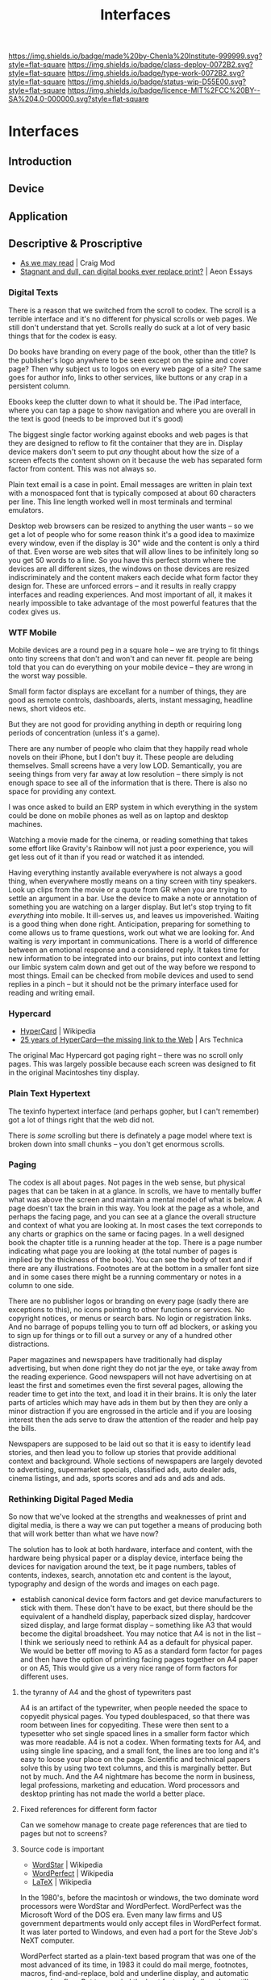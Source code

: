#   -*- mode: org; fill-column: 60 -*-
#+TITLE: Interfaces
#+STARTUP: showall
#+TOC: headlines 4
#+PROPERTY: filename

[[https://img.shields.io/badge/made%20by-Chenla%20Institute-999999.svg?style=flat-square]] 
[[https://img.shields.io/badge/class-deploy-0072B2.svg?style=flat-square]]
[[https://img.shields.io/badge/type-work-0072B2.svg?style=flat-square]]
[[https://img.shields.io/badge/status-wip-D55E00.svg?style=flat-square]]
[[https://img.shields.io/badge/licence-MIT%2FCC%20BY--SA%204.0-000000.svg?style=flat-square]]

* Interfaces
:PROPERTIES:
  :CUSTOM_ID: 
  :Name:      /home/deerpig/proj/chenla/deploy/deploy-interface.org
  :Created:   2017-05-19T05:48@Prek Leap (11.642600N-104.919210W)
  :ID:        6da13a89-7693-4aba-b661-da8f47af7454
  :VER:       551631365.425721818
  :GEO:       48P-491193-1287029-15
  :BXID:      proj:XCG2-7141
  :Class:     deploy
  :Type:      work
  :Status:    wip 
  :Licence:   MIT/CC BY-SA 4.0
  :END:

** Introduction
** Device
** Application
** Descriptive & Proscriptive

 - [[https://craigmod.com/sputnik/as_we_may_read/][As we may read]] | Craig Mod
 - [[https://aeon.co/essays/stagnant-and-dull-can-digital-books-ever-replace-print][Stagnant and dull, can digital books ever replace print?]] | Aeon
   Essays

*** Digital Texts

There is a reason that we switched from the scroll to codex.  The
scroll is a terrible interface and it's no different for physical
scrolls or web pages.  We still don't understand that yet.  Scrolls
really do suck at a lot of very basic things that for the codex is
easy.

Do books have branding on every page of the book, other than the
title?  Is the publisher's logo anywhere to be seen except on the
spine and cover page?  Then why subject us to logos on every web page
of a site?  The same goes for author info, links to other services,
like buttons or any crap in a persistent column.

Ebooks keep the clutter down to what it should be.  The iPad
interface, where you can  tap a page to show navigation and where you
are overall in the text is good (needs to be improved but it's good)

The biggest single factor working against ebooks and web pages is that
they are designed to reflow to fit the container that they are in.
Display device makers don't seem to put /any/ thought about how the
size of a screen effects the content shown on it because the web has
separated form factor from content.  This was not always so.

Plain text email is a case in point.  Email messages are written in
plain text with a monospaced font that is typically composed at about
60 characters per line.  This line length worked well in most
terminals and terminal emulators.

Desktop web browsers can be resized to anything the user wants -- so
we get a lot of people who for some reason think it's a good idea to
maximize every window, even if the display is 30" wide and the content
is only a third of that.  Even worse are web sites that will allow
lines to be infinitely long so you get 50 words to a line.  So you
have this perfect storm where the devices are all different sizes, the
windows on those devices are resized indiscriminately and the content
makers each decide what form factor they design for.  These are
unforced errors -- and it results in really crappy interfaces and
reading experiences.  And most important of all, it makes it nearly
impossible to take advantage of the most powerful features that the
codex gives us.

*** WTF Mobile

Mobile devices are a round peg in a square hole -- we are trying to
fit things onto tiny screens that don't and won't and can never fit.
people are being told that you can do everything on your mobile device
-- they are wrong in the worst way possible.

Small form factor displays are excellant for a number of things, they
are good as remote controls, dashboards, alerts, instant messaging,
headline news, short videos etc.

But they are not good for providing anything in depth or requiring
long periods of concentration (unless it's a game).

There are any number of people who claim that they happily read whole
novels on their iPhone, but I don't buy it.  These people are deluding
themselves.  Small screens have a very low LOD.  Semantically, you are
seeing things from very far away at low resolution -- there simply is
not enough space to see all of the information that is there.  There
is also no space for providing any context.

I was once asked to build an ERP system in which everything in the
system could be done on mobile phones as well as on laptop and desktop
machines.  

Watching a movie made for the cinema, or reading something that takes
some effort like Gravity's Rainbow will not just a poor experience,
you will get less out of it than if you read or watched it as
intended.

Having everything instantly available everywhere is not always a good
thing, when everywhere mostly means on a tiny screen with tiny
speakers.  Look up clips from the movie or a quote from GR when you
are trying to settle an argument in a bar.  Use the device to make a
note or annotation of something you are watching on a larger display.
But let's stop trying to fit /everything/ into mobile.  It ill-serves
us, and leaves us impoverished.  Waiting is a good thing when done
right.  Anticipation, preparing for something to come allows us to
frame questions, work out what we are looking for.  And waiting is
/very/ important in communications.  There is a world of difference
between an emotional response and a considered reply.  It takes time
for new information to be integrated into our brains, put into context
and letting our limbic system calm down and get out of the way before
we respond to most things.  Email can be checked from mobile devices
and used to send replies in a pinch -- but it should not be the
primary interface used for reading and writing email.

*** Hypercard

 - [[https://en.wikipedia.org/wiki/Hypercard][HyperCard]] | Wikipedia
 - [[https://arstechnica.com/apple/2012/05/25-years-of-hypercard-the-missing-link-to-the-web/][25 years of HyperCard—the missing link to the Web]] | Ars Technica

The original Mac Hypercard got paging right -- there was no scroll
only pages.  This was largely possible because each screen was
designed to fit in the original Macintoshes tiny display.

*** Plain Text Hypertext

The texinfo hypertext interface (and perhaps gopher, but I can't
remember) got a lot of things right that the web did not.

There is /some/ scrolling but there is definately a page model where
text is broken down into small chunks -- you don't get enormous
scrolls.

*** Paging

The codex is all about pages.  Not pages in the web sense, but
physical pages that can be taken in at a glance.  In scrolls, we have
to mentally buffer what was above the screen and maintain a mental
model of what is below.  A page doesn't tax the brain in this way.
You look at the page as a whole, and perhaps the facing page, and you
can see at a glance the overall structure and context of what you are
looking at.  In most cases the text correponds to any charts or
graphics on the same or facing pages.  In a well designed book the
chapter title is a running header at the top.  There is a page number
indicating what page you are looking at (the total number of pages is
implied by the thickness of the book).  You can see the body of text
and if there are any illustrations.  Footnotes are at the bottom in a
smaller font size and in some cases there might be a running
commentary or notes in a column to one side.

There are no publisher logos or branding on every page (sadly there
are exceptions to this), no icons pointing to other functions or
services.  No copyright notices, or menus or search bars.  No login or
registration links.  And no barrage of popups telling you to turn off
ad blockers, or asking you to sign up for things or to fill out a
survey or any of a hundred other distractions.

Paper magazines and newspapers have traditionally had display
advertising, but when done right they do not jar the eye, or take away
from the reading experience.  Good newspapers will not have advertising
on at least the first and sometimes even the first several pages,
allowing the reader time to get into the text, and load it in their
brains.  It is only the later parts of articles which may have ads in
them but by then they are only a minor distraction if you are
engrossed in the article and if you are loosing interest then the ads
serve to draw the attention of the reader and help pay the bills.

Newspapers are supposed to be laid out so that it is easy to identify
lead stories, and then lead you to follow up stories that provide
additional context and background.  Whole sections of newspapers are
largely devoted to advertising, supermarket specials, classified ads,
auto dealer ads, cinema listings, and ads, sports scores and ads and
ads and ads.

*** Rethinking Digital Paged Media

So now that we've looked at the strengths and weaknesses of print and
digital media, is there a way we can put together a means of producing
both that will work better than what we have now?

The solution has to look at both hardware, interface and content, with
the hardware being physical paper or a display device, interface being
the devices for navigation around the text, be it page numbers, tables
of contents, indexes, search, annotation etc and content is the
layout, typography and design of the words and images on each page.

  - establish canonical device form factors and get device
    manufacturers to stick with them.  These don't have to be exact,
    but there should be the equivalent of a handheld display,
    paperback sized display, hardcover sized display, and large format
    display -- something like A3 that would become the digital
    broadsheet.  You may notice that A4 is not in the list -- I think
    we seriously need to rethink A4 as a default for physical paper.
    We would be better off moving to A5 as a standard form factor for
    pages and then have the option of printing facing pages together
    on A4 paper or on A5,  This would give us a very nice range of
    form factors for different uses.

**** the tyranny of A4 and the ghost of typewriters past

A4 is an artifact of the typewriter, when people needed the space to
copyedit physical pages.  You typed doublespaced, so that there was
room between lines for copyediting.  These were then sent to a
typesetter who set single spaced lines in a smaller form factor which
was more readable.  A4 is not a codex.  When formating texts for A4,
and using single line spacing, and a small font, the lines are too
long and it's easy to loose your place on the page.  Scientific and
technical papers solve this by using two text columns, and this is
marginally better.  But not by much.  And the A4 nightmare has become
the norm in business, legal professions, marketing and education.
Word processors and desktop printing has not made the world a better
place.

**** Fixed references for different form factor

Can we somehow manage to create page references that are tied to pages
but not to screens?

**** Source code is important

 - [[https://en.wikipedia.org/wiki/WordStar][WordStar]] | Wikipedia
 - [[https://en.wikipedia.org/wiki/WordPerfect][WordPerfect]] | Wikipedia
 - [[https://en.wikipedia.org/wiki/LaTeX][LaTeX]] | Wikipedia

In the 1980's, before the macintosh or windows, the two dominate word
processors were WordStar and WordPerfect.  WordPerfect was the
Microsoft Word of the DOS era.  Even many law firms and US government
departments would only accept files in WordPerfect format.  It was
later ported to Windows, and even had a port for the Steve Job's NeXT
computer.
 
WordPerfect started as a plain-text based program that was one of the
most advanced of its time, in 1983 it could do mail merge, footnotes, 
macros, find-and-replace, bold and underline display, and automatic
paragraph reflow.  But to my mind the best feature of all, and one
still missing from any commercial word processor that I am aware of is
that you could switch to a view that showed the source code for the
file.  Word processors tend to add a lot of crud to files that undergo
a lot of editing.  Eventually this crud ends up overwhelming the
ability of the software to render the file properly.  Microsoft Word
is especially notorious for this problem.  But there is no real fix in
Word.  But in WordPerfect you could view source and delete the crud,
which was all clustered at the top of the file and you were good to
go.  It seldom effected much of your formating and reduced the file
size.  This was especially important in the old world of DOS when
computers came with two 5.25" floppy disk drives.  You loaded the
operating system when you started the machine with one floppy, then
removed it and replaced it with the application floppy.  The second
floppy is where you stored your files.

Being able to not only view but edit source files is critically
important, not only to be able to fix things that are broken, but to
recover things when they are so broken they can't be fixed.  You can
optimise source by hand to do fine-grained things that you could never
do using menus or a point and click GUI.

This is why the LaTeX typesetting language and system is so powerful.
LaTeX is still widely used for technical and scientific papers, in
large part because of it's powerful tools for formating mathematical
formulas.  And yet, LaTeX is not a WordProcesser, it is a language
written in plain text that you process to create PDFs (after being
converted to PostScript, or to Texinfo (a hypertext documentation
system for Unix and Unix-like operating systems like Linux) or HTML.

#+begin_comment
There is a point to all of this, but I haven't gotten there yet.  I
think it will eventually lead into Markdown/Orgmode Wiki formats used
as source -- which then render as html or pdfs or something....

This is where I will then go into how we need an alternate Web of
documents which are literate-programing/computing/devops....
#+end_comment



**** Scrolling for composition, Pages for layout

I think we need to start rethinking how we compose text on screens --
at the moment we use a scroll for editing -- though some wysiwyg 
word processors show page breaks (A4) as you type, but this can be
toggled on or off.

Text editors scroll, which somewhat makes sense when writing code --
but is that really true?  What if we had paged-org that made it easy
to compose paged media?

The nice thing about large screens today is that you can get two
descent size windows in a single frame.  With space for margins, and
footnotes etc.  What if you were confined to that page while you
wrote, and then had to do something like M-Return to start a new page?
It would have to be smart to be able move content to new pages as you
added and moved things, but that may not be so bad.  You also will
have to deal with widows and orphans.
** Frightening Search


 - [[http://www.paulgraham.com/ambitious.html][Frighteningly Ambitious Startup Ideas]] | Paul Graham (2017)

perhaps that is the way to go --

the search engine I want is one that searches everything --
not just the web, but books, movies, tech and scientific
papers, images -- and include my stuff -- email, notes todo,
drafts etc.  I want it to work across everything -- in a
terminal, browser, web

I want to know relationships between all of this stuff --
and that will happen only as people participate and
contribute.

I want a history that is useful -- that is integrated into a
meta history of everything I do, not just browse

I want to be able to link and cite anything I find

I want to be able to annotate anything I am looking at

I want to quote anything I am looking at

I want the search engine to be aware of what I am doing, but
not try to give me what it thinks I want based on history --

---

To to this... it won't be a cloud service -- it has to be
distributed, with every user in control of their own data --
perhaps in a container that is always running, listening,
and aggregating.

It means that all users are contributing, actively and
through use to the community -- a bit like delicious
folksonomies so that each person only needs to contribute
here and there, the more people contribute the less that any
one person has to contribute.  we get smarter together

it has to be extensible -- like emacs -- so that anyone can
extend it to scratch any itch they need to itch.  And this
can't be a DSL extension language that talks to the
application via an API -- it has to become part of the code
base like emacs.

-- 

everything is a message, so todo, search items, email,
everything is your email

the interface is like helm and elfeed

I want crud free content

I want to annotate crud free versions of the web

I want literate computing/programing/devops

--- 

I'm not trying to get rich -- I do want to make a living and
make it happen.

All of this is just one part of what I want to build

I don' need much money to do it, but I do need /some/ money.


